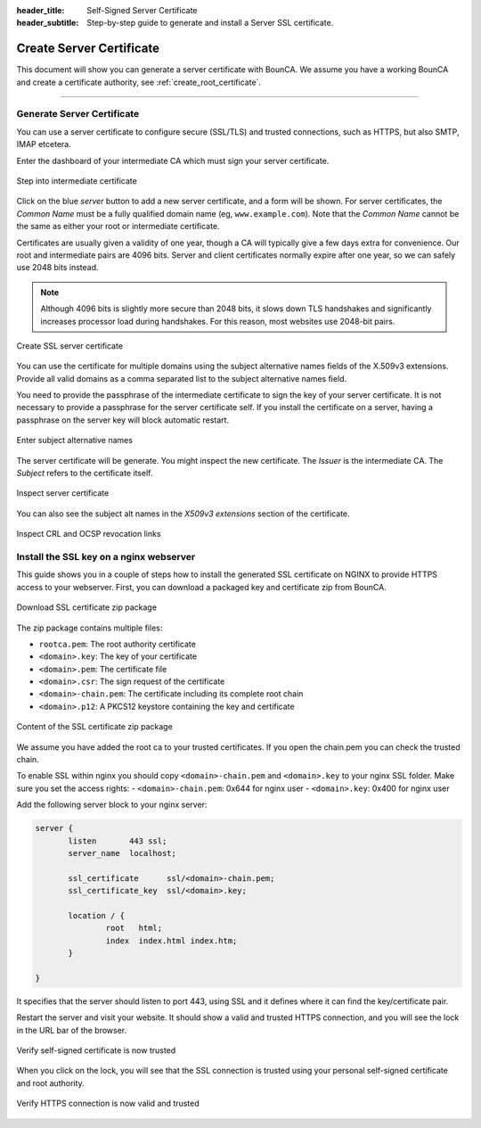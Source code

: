 
:header_title: Self-Signed Server Certificate
:header_subtitle: Step-by-step guide to generate and install a Server SSL certificate.
.. _create_server_certificates:

Create Server Certificate
=====================================

This document will show you can generate a server certificate with BounCA.
We assume you have a working BounCA and create a certificate authority, see :ref:`create_root_certificate`.

---------------------------------

Generate Server Certificate
~~~~~~~~~~~~~~~~~~~~~~~~~~~

You can use a server certificate to configure secure (SSL/TLS) and trusted connections, such as HTTPS, but also SMTP, IMAP etcetera.

Enter the dashboard of your intermediate CA which must sign your server certificate.



.. figure:: ../images/generate-server-certificate/12-enter-intermediate-ca.png
    :width: 800px
    :align: center
    :alt: Step into intermediate certificate
    :figclass: align-center

    Step into intermediate certificate

Click on the blue *server* button to add a new server certificate, and a form will be shown.
For server certificates, the *Common Name* must be a fully qualified domain name (eg, ``www.example.com``).
Note that the *Common Name* cannot be the same as either your root or intermediate certificate.

Certificates are usually given a validity of one year, though a CA will typically give a few days extra for convenience.
Our root and intermediate pairs are 4096 bits. Server and client certificates normally expire after one year, so we can safely use 2048 bits instead.

.. note:: Although 4096 bits is slightly more secure than 2048 bits, it slows down TLS handshakes and significantly increases processor load during handshakes.
          For this reason, most websites use 2048-bit pairs.


.. figure:: ../images/generate-server-certificate/13-create-ssl-server-certificate.png
    :width: 800px
    :align: center
    :alt: Create SSL server certificate
    :figclass: align-center

    Create SSL server certificate

You can use the certificate for multiple domains using the subject alternative names fields of the X.509v3 extensions.
Provide all valid domains as a comma separated list to the subject alternative names field.

You need to provide the passphrase of the intermediate certificate to sign the key of your server certificate.
It is not necessary to provide a passphrase for the server certificate self. If you install the certificate on a server, having a passphrase on the server key will block automatic restart.

.. figure:: ../images/generate-server-certificate/14-enter-subject-alternative-names.png
    :width: 800px
    :align: center
    :alt: Enter subject alternative names
    :figclass: align-center

    Enter subject alternative names

The server certificate will be generate. You might inspect the new certificate.
The *Issuer* is the intermediate CA. The *Subject* refers to the certificate itself.

.. figure:: ../images/generate-server-certificate/15-inspect-server-certificate.png
    :width: 800px
    :align: center
    :alt: Inspect server certificate
    :figclass: align-center

    Inspect server certificate

You can also see the subject alt names in the *X509v3 extensions* section of the certificate.


.. figure:: ../images/generate-server-certificate/16-inspect-server-certificate-crl-ocsp.png
    :width: 800px
    :align: center
    :alt: Inspect CRL and OCSP revocation links
    :figclass: align-center

    Inspect CRL and OCSP revocation links


Install the SSL key on a nginx webserver
~~~~~~~~~~~~~~~~~~~~~~~~~~~~~~~~~~~~~~~~

This guide shows you in a couple of steps how to install the generated SSL certificate on NGINX to provide HTTPS access to your webserver.
First, you can download a packaged key and certificate zip from BounCA.

.. figure:: ../images/generate-server-certificate/17-ssl-certificate-generated-download.png
    :width: 800px
    :align: center
    :alt: Download SSL certificate zip package
    :figclass: align-center

    Download SSL certificate zip package

The zip package contains multiple files:

- ``rootca.pem``: The root authority certificate
- ``<domain>.key``: The key of your certificate
- ``<domain>.pem``: The certificate file
- ``<domain>.csr``: The sign request of the certificate
- ``<domain>-chain.pem``: The certificate including its complete root chain
- ``<domain>.p12``: A PKCS12 keystore containing the key and certificate

.. figure:: ../images/generate-server-certificate/18-ssl-certificate-zip-package.png
    :height: 350px
    :align: center
    :alt: Content of the SSL certificate zip package
    :figclass: align-center

    Content of the SSL certificate zip package

We assume you have added the root ca to your trusted certificates.
If you open the chain.pem you can check the trusted chain.

To enable SSL within nginx you should copy ``<domain>-chain.pem`` and ``<domain>.key`` to your nginx SSL folder.
Make sure you set the access rights:
- ``<domain>-chain.pem``: 0x644 for nginx user
- ``<domain>.key``: 0x400 for nginx user

Add the following server block to your nginx server:

.. code-block:: nginx

   server {
          listen       443 ssl;
          server_name  localhost;

          ssl_certificate      ssl/<domain>-chain.pem;
          ssl_certificate_key  ssl/<domain>.key;

          location / {
                  root   html;
                  index  index.html index.htm;
          }

   }

It specifies that the server should listen to port 443, using SSL and it defines where it can find the key/certificate pair.

Restart the server and visit your website. It should show a valid and trusted HTTPS connection, and you will see the lock in the URL bar of the browser.

.. figure:: ../images/generate-server-certificate/27-self-signed-certificate-is-valid.png
    :height: 350px
    :align: center
    :alt: Verify self-signed certificate is now trusted
    :figclass: align-center

    Verify self-signed certificate is now trusted


When you click on the lock, you will see that the SSL connection is trusted using your personal self-signed certificate and root authority.


.. figure:: ../images/generate-server-certificate/28-visit-website-trusted-ssl-connection-https.png
    :width: 800px
    :align: center
    :alt: Verify HTTPS connection is now valid and trusted
    :figclass: align-center

    Verify HTTPS connection is now valid and trusted






